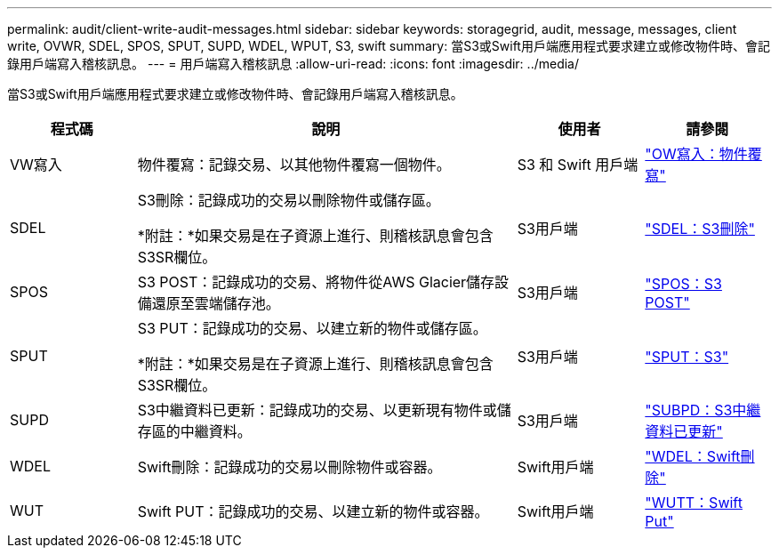 ---
permalink: audit/client-write-audit-messages.html 
sidebar: sidebar 
keywords: storagegrid, audit, message, messages, client write, OVWR, SDEL, SPOS, SPUT, SUPD, WDEL, WPUT, S3, swift 
summary: 當S3或Swift用戶端應用程式要求建立或修改物件時、會記錄用戶端寫入稽核訊息。 
---
= 用戶端寫入稽核訊息
:allow-uri-read: 
:icons: font
:imagesdir: ../media/


[role="lead"]
當S3或Swift用戶端應用程式要求建立或修改物件時、會記錄用戶端寫入稽核訊息。

[cols="1a,3a,1a,1a"]
|===
| 程式碼 | 說明 | 使用者 | 請參閱 


 a| 
VW寫入
 a| 
物件覆寫：記錄交易、以其他物件覆寫一個物件。
 a| 
S3 和 Swift 用戶端
 a| 
link:ovwr-object-overwrite.html["OW寫入：物件覆寫"]



 a| 
SDEL
 a| 
S3刪除：記錄成功的交易以刪除物件或儲存區。

*附註：*如果交易是在子資源上進行、則稽核訊息會包含S3SR欄位。
 a| 
S3用戶端
 a| 
link:sdel-s3-delete.html["SDEL：S3刪除"]



 a| 
SPOS
 a| 
S3 POST：記錄成功的交易、將物件從AWS Glacier儲存設備還原至雲端儲存池。
 a| 
S3用戶端
 a| 
link:spos-s3-post.html["SPOS：S3 POST"]



 a| 
SPUT
 a| 
S3 PUT：記錄成功的交易、以建立新的物件或儲存區。

*附註：*如果交易是在子資源上進行、則稽核訊息會包含S3SR欄位。
 a| 
S3用戶端
 a| 
link:sput-s3-put.html["SPUT：S3"]



 a| 
SUPD
 a| 
S3中繼資料已更新：記錄成功的交易、以更新現有物件或儲存區的中繼資料。
 a| 
S3用戶端
 a| 
link:supd-s3-metadata-updated.html["SUBPD：S3中繼資料已更新"]



 a| 
WDEL
 a| 
Swift刪除：記錄成功的交易以刪除物件或容器。
 a| 
Swift用戶端
 a| 
link:wdel-swift-delete.html["WDEL：Swift刪除"]



 a| 
WUT
 a| 
Swift PUT：記錄成功的交易、以建立新的物件或容器。
 a| 
Swift用戶端
 a| 
link:wput-swift-put.html["WUTT：Swift Put"]

|===